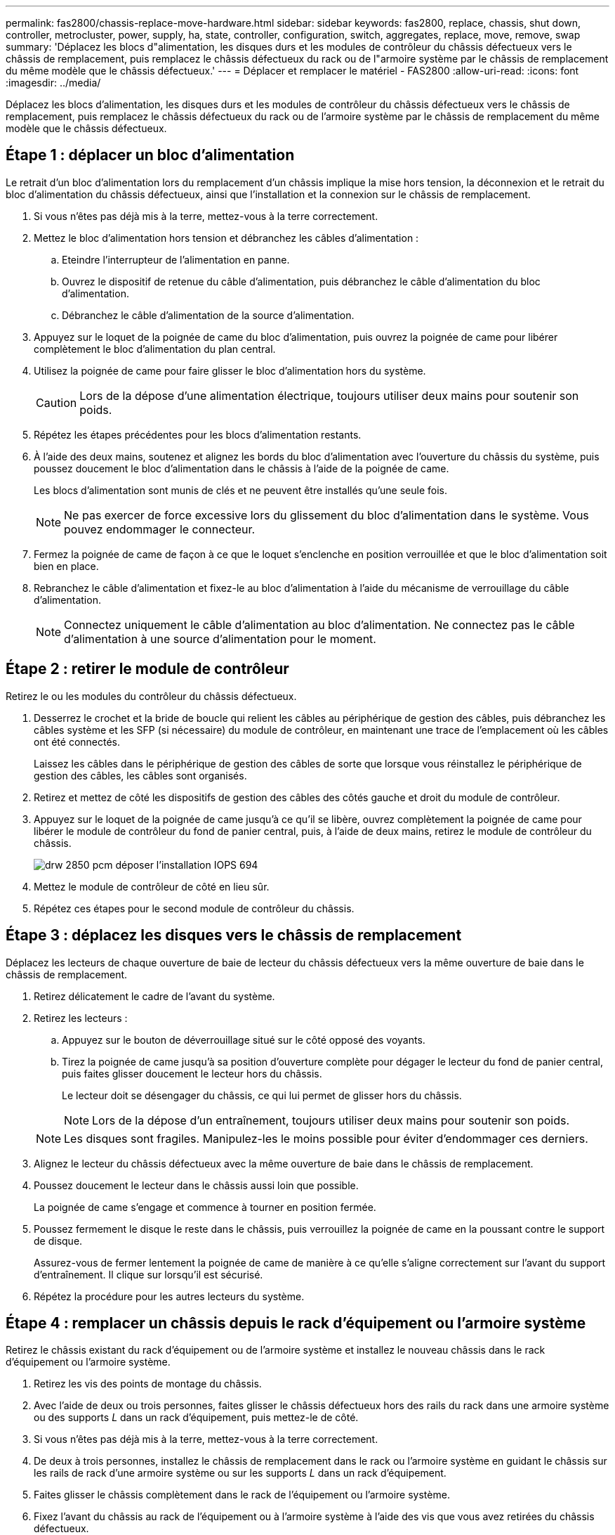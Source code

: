 ---
permalink: fas2800/chassis-replace-move-hardware.html 
sidebar: sidebar 
keywords: fas2800, replace, chassis, shut down, controller, metrocluster, power, supply, ha, state, controller, configuration, switch, aggregates, replace, move, remove, swap 
summary: 'Déplacez les blocs d"alimentation, les disques durs et les modules de contrôleur du châssis défectueux vers le châssis de remplacement, puis remplacez le châssis défectueux du rack ou de l"armoire système par le châssis de remplacement du même modèle que le châssis défectueux.' 
---
= Déplacer et remplacer le matériel - FAS2800
:allow-uri-read: 
:icons: font
:imagesdir: ../media/


[role="lead"]
Déplacez les blocs d'alimentation, les disques durs et les modules de contrôleur du châssis défectueux vers le châssis de remplacement, puis remplacez le châssis défectueux du rack ou de l'armoire système par le châssis de remplacement du même modèle que le châssis défectueux.



== Étape 1 : déplacer un bloc d'alimentation

Le retrait d'un bloc d'alimentation lors du remplacement d'un châssis implique la mise hors tension, la déconnexion et le retrait du bloc d'alimentation du châssis défectueux, ainsi que l'installation et la connexion sur le châssis de remplacement.

. Si vous n'êtes pas déjà mis à la terre, mettez-vous à la terre correctement.
. Mettez le bloc d'alimentation hors tension et débranchez les câbles d'alimentation :
+
.. Eteindre l'interrupteur de l'alimentation en panne.
.. Ouvrez le dispositif de retenue du câble d'alimentation, puis débranchez le câble d'alimentation du bloc d'alimentation.
.. Débranchez le câble d'alimentation de la source d'alimentation.


. Appuyez sur le loquet de la poignée de came du bloc d'alimentation, puis ouvrez la poignée de came pour libérer complètement le bloc d'alimentation du plan central.
. Utilisez la poignée de came pour faire glisser le bloc d'alimentation hors du système.
+

CAUTION: Lors de la dépose d'une alimentation électrique, toujours utiliser deux mains pour soutenir son poids.

. Répétez les étapes précédentes pour les blocs d'alimentation restants.
. À l'aide des deux mains, soutenez et alignez les bords du bloc d'alimentation avec l'ouverture du châssis du système, puis poussez doucement le bloc d'alimentation dans le châssis à l'aide de la poignée de came.
+
Les blocs d'alimentation sont munis de clés et ne peuvent être installés qu'une seule fois.

+

NOTE: Ne pas exercer de force excessive lors du glissement du bloc d'alimentation dans le système. Vous pouvez endommager le connecteur.

. Fermez la poignée de came de façon à ce que le loquet s'enclenche en position verrouillée et que le bloc d'alimentation soit bien en place.
. Rebranchez le câble d'alimentation et fixez-le au bloc d'alimentation à l'aide du mécanisme de verrouillage du câble d'alimentation.
+

NOTE: Connectez uniquement le câble d'alimentation au bloc d'alimentation. Ne connectez pas le câble d'alimentation à une source d'alimentation pour le moment.





== Étape 2 : retirer le module de contrôleur

Retirez le ou les modules du contrôleur du châssis défectueux.

. Desserrez le crochet et la bride de boucle qui relient les câbles au périphérique de gestion des câbles, puis débranchez les câbles système et les SFP (si nécessaire) du module de contrôleur, en maintenant une trace de l'emplacement où les câbles ont été connectés.
+
Laissez les câbles dans le périphérique de gestion des câbles de sorte que lorsque vous réinstallez le périphérique de gestion des câbles, les câbles sont organisés.

. Retirez et mettez de côté les dispositifs de gestion des câbles des côtés gauche et droit du module de contrôleur.
. Appuyez sur le loquet de la poignée de came jusqu'à ce qu'il se libère, ouvrez complètement la poignée de came pour libérer le module de contrôleur du fond de panier central, puis, à l'aide de deux mains, retirez le module de contrôleur du châssis.
+
image::../media/drw_2850_pcm_remove_install_IEOPS-694.svg[drw 2850 pcm déposer l'installation IOPS 694]

. Mettez le module de contrôleur de côté en lieu sûr.
. Répétez ces étapes pour le second module de contrôleur du châssis.




== Étape 3 : déplacez les disques vers le châssis de remplacement

Déplacez les lecteurs de chaque ouverture de baie de lecteur du châssis défectueux vers la même ouverture de baie dans le châssis de remplacement.

. Retirez délicatement le cadre de l'avant du système.
. Retirez les lecteurs :
+
.. Appuyez sur le bouton de déverrouillage situé sur le côté opposé des voyants.
.. Tirez la poignée de came jusqu'à sa position d'ouverture complète pour dégager le lecteur du fond de panier central, puis faites glisser doucement le lecteur hors du châssis.
+
Le lecteur doit se désengager du châssis, ce qui lui permet de glisser hors du châssis.

+

NOTE: Lors de la dépose d'un entraînement, toujours utiliser deux mains pour soutenir son poids.

+

NOTE: Les disques sont fragiles. Manipulez-les le moins possible pour éviter d'endommager ces derniers.



. Alignez le lecteur du châssis défectueux avec la même ouverture de baie dans le châssis de remplacement.
. Poussez doucement le lecteur dans le châssis aussi loin que possible.
+
La poignée de came s'engage et commence à tourner en position fermée.

. Poussez fermement le disque le reste dans le châssis, puis verrouillez la poignée de came en la poussant contre le support de disque.
+
Assurez-vous de fermer lentement la poignée de came de manière à ce qu'elle s'aligne correctement sur l'avant du support d'entraînement. Il clique sur lorsqu'il est sécurisé.

. Répétez la procédure pour les autres lecteurs du système.




== Étape 4 : remplacer un châssis depuis le rack d'équipement ou l'armoire système

Retirez le châssis existant du rack d'équipement ou de l'armoire système et installez le nouveau châssis dans le rack d'équipement ou l'armoire système.

. Retirez les vis des points de montage du châssis.
. Avec l'aide de deux ou trois personnes, faites glisser le châssis défectueux hors des rails du rack dans une armoire système ou des supports _L_ dans un rack d'équipement, puis mettez-le de côté.
. Si vous n'êtes pas déjà mis à la terre, mettez-vous à la terre correctement.
. De deux à trois personnes, installez le châssis de remplacement dans le rack ou l'armoire système en guidant le châssis sur les rails de rack d'une armoire système ou sur les supports _L_ dans un rack d'équipement.
. Faites glisser le châssis complètement dans le rack de l'équipement ou l'armoire système.
. Fixez l'avant du châssis au rack de l'équipement ou à l'armoire système à l'aide des vis que vous avez retirées du châssis défectueux.
. Si ce n'est déjà fait, installez le cadre.




== Étape 5 : installer le contrôleur

Installez le module de contrôleur et tous les autres composants dans le châssis de remplacement, puis démarrez-le en mode Maintenance.

Pour les paires haute disponibilité avec deux modules de contrôleur dans le même châssis, l'ordre dans lequel vous installez le module de contrôleur est particulièrement important, car il tente de redémarrer dès que vous le placez entièrement dans le châssis.

. Alignez l'extrémité du module de contrôleur avec l'ouverture du châssis, puis poussez doucement le module de contrôleur à mi-course dans le système.
+

NOTE: N'insérez pas complètement le module de contrôleur dans le châssis tant qu'il n'y a pas été demandé.

. Recâblage de la console sur le module contrôleur, puis reconnexion du port de gestion.
. Répétez les étapes précédentes pour le second contrôleur du châssis de remplacement.
. Terminez l'installation du module de contrôleur :
+
.. Avec la poignée de came en position ouverte, poussez fermement le module de contrôleur jusqu'à ce qu'il rencontre le fond de panier et soit bien en place, puis fermez la poignée de came en position verrouillée.
+

NOTE: Ne forcez pas trop lorsque vous faites glisser le module de contrôleur dans le châssis pour éviter d'endommager les connecteurs.

.. Si ce n'est déjà fait, réinstallez le périphérique de gestion des câbles.
.. Fixez les câbles au dispositif de gestion des câbles à l'aide du crochet et de la sangle de boucle.
.. Répétez les étapes précédentes pour le second module de contrôleur du châssis de remplacement.


. Connectez les blocs d'alimentation à différentes sources d'alimentation, puis mettez-les sous tension.
. Démarrer chaque contrôleur en mode maintenance :
+
.. Au fur et à mesure que chaque contrôleur démarre, appuyez sur `Ctrl-C` pour interrompre le processus de démarrage lorsque le message s'affiche `Press Ctrl-C for Boot Menu`.
+

NOTE: Si l'invite et les modules de contrôleur ne s'affichent pas sur ONTAP, entrez `halt`, Puis à l'invite DU CHARGEUR, entrez `boot_ontap`, appuyez sur `Ctrl-C` lorsque vous y êtes invité, puis répétez cette étape.

.. Dans le menu de démarrage, sélectionner l'option pour le mode maintenance.



